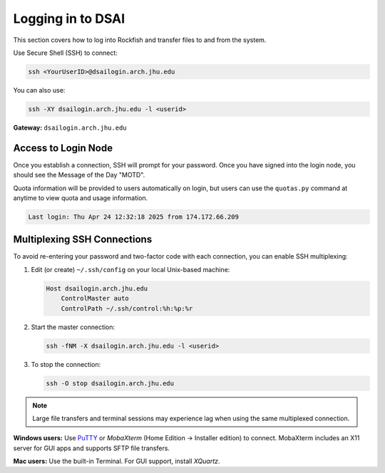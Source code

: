 Logging in to DSAI
===========================

This section covers how to log into Rockfish and transfer files to and from the system.


Use Secure Shell (SSH) to connect:

.. code-block:: console

  ssh <YourUserID>@dsailogin.arch.jhu.edu

You can also use:

.. code-block:: console

  ssh -XY dsailogin.arch.jhu.edu -l <userid>

**Gateway:** ``dsailogin.arch.jhu.edu``  

Access to Login Node
********************

Once you establish a connection, SSH will prompt for your password. Once you have signed into the login node, you should see the Message of the Day "MOTD".

Quota information will be provided to users automatically on login, but users can use the ``quotas.py`` command at anytime to view quota and usage information.

.. code-block:: console

  Last login: Thu Apr 24 12:32:18 2025 from 174.172.66.209

Multiplexing SSH Connections
****************************

To avoid re-entering your password and two-factor code with each connection, you can enable SSH multiplexing:

1. Edit (or create) ``~/.ssh/config`` on your local Unix-based machine:

   .. code-block:: text

     Host dsailogin.arch.jhu.edu
         ControlMaster auto
         ControlPath ~/.ssh/control:%h:%p:%r

2. Start the master connection:

   .. code-block:: console

     ssh -fNM -X dsailogin.arch.jhu.edu -l <userid>

3. To stop the connection:

   .. code-block:: console

      ssh -O stop dsailogin.arch.jhu.edu

.. note::
   Large file transfers and terminal sessions may experience lag when using the same multiplexed connection.

**Windows users:** Use `PuTTY`_ or `MobaXterm` (Home Edition → Installer edition) to connect. MobaXterm includes an X11 server for GUI apps and supports SFTP file transfers.

**Mac users:** Use the built-in Terminal. For GUI support, install `XQuartz`.

.. _PuTTY: https://www.putty.org
.. _XQuartz: https://www.xquartz.org
.. _MobaXterm: https://mobaxterm.mobatek.net